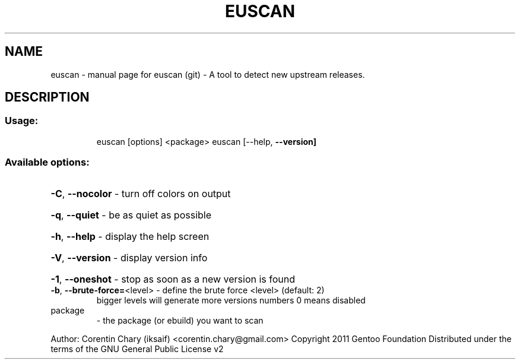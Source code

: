.\" DO NOT MODIFY THIS FILE!  It was generated by help2man 1.36.
.TH EUSCAN "1" "April 2011" "euscan (git) - A tool to detect new upstream releases." "User Commands"
.SH NAME
euscan \- manual page for euscan (git) - A tool to detect new upstream releases.
.SH DESCRIPTION
.SS "Usage:"
.IP
euscan [options] <package>
euscan [\-\-help, \fB\-\-version]\fR
.SS "Available  options:"
.HP
\fB\-C\fR, \fB\-\-nocolor\fR             \- turn off colors on output
.HP
\fB\-q\fR, \fB\-\-quiet\fR               \- be as quiet as possible
.HP
\fB\-h\fR, \fB\-\-help\fR                \- display the help screen
.HP
\fB\-V\fR, \fB\-\-version\fR             \- display version info
.HP
\fB\-1\fR, \fB\-\-oneshot\fR             \- stop as soon as a new version is found
.TP
\fB\-b\fR, \fB\-\-brute\-force=\fR<level> \- define the brute force <level> (default: 2)
bigger levels will generate more versions numbers
0 means disabled
.TP
package
\- the package (or ebuild) you want to scan
.PP
Author: Corentin Chary (iksaif) <corentin.chary@gmail.com>
Copyright 2011 Gentoo Foundation
Distributed under the terms of the GNU General Public License v2
